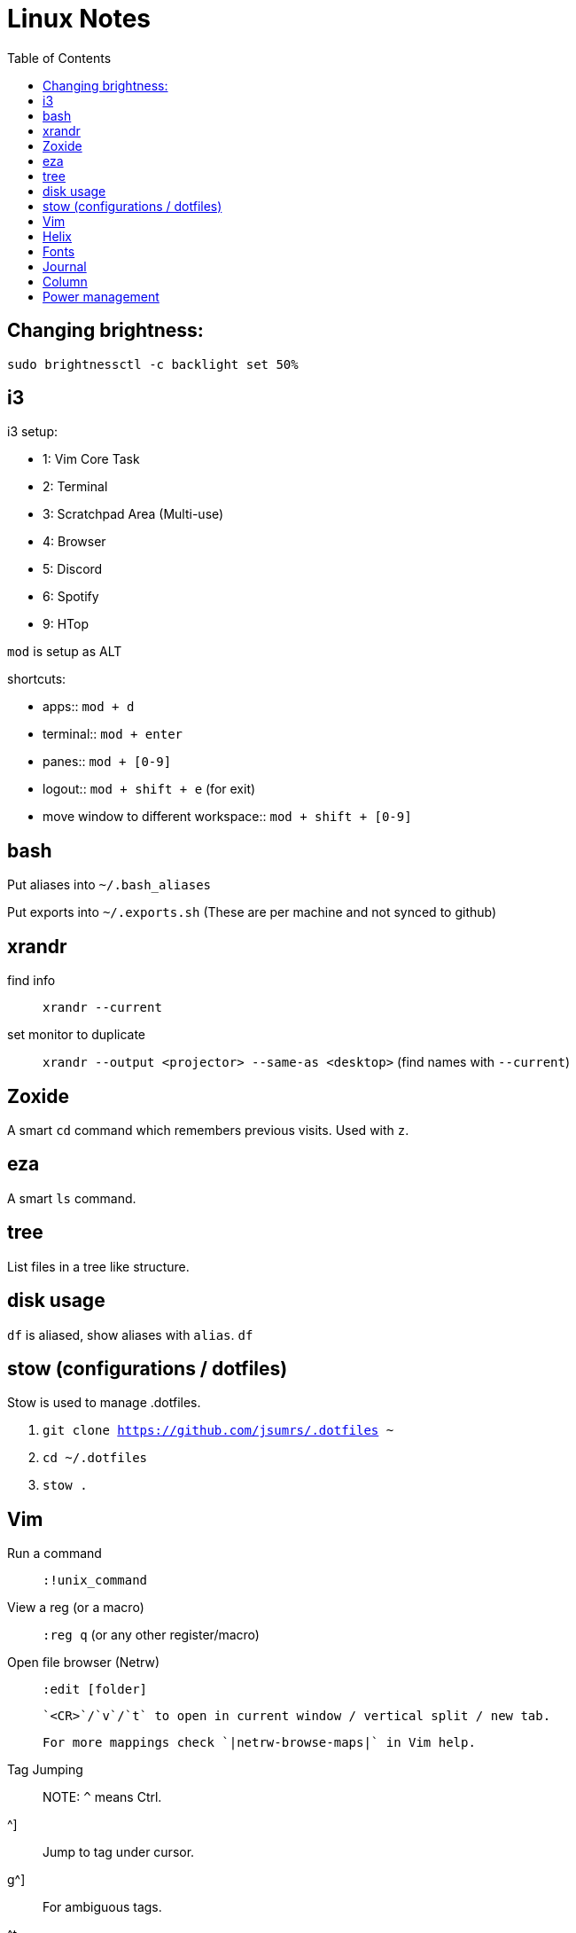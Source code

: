 = Linux Notes
:toc: left

== Changing brightness:

`sudo brightnessctl -c backlight set 50%`

== i3

.i3 setup:
* 1: Vim Core Task
* 2: Terminal
* 3: Scratchpad Area (Multi-use)
* 4: Browser
* 5: Discord
* 6: Spotify
* 9: HTop

`mod` is setup as ALT

.shortcuts:
* apps:: `mod + d`
* terminal:: `mod + enter`
* panes:: `mod + [0-9]`
* logout:: `mod + shift + e` (for exit)
* move window to different workspace:: `mod + shift + [0-9]`

== bash

Put aliases into `~/.bash_aliases`

Put exports into `~/.exports.sh` (These are per machine and not synced to github)

== xrandr

find info::
  `xrandr --current`

set monitor to duplicate::
  `xrandr --output <projector> --same-as <desktop>` (find names with `--current`)

== Zoxide

A smart `cd` command which remembers previous visits.
Used with `z`.

== eza

A smart `ls` command.

== tree

List files in a tree like structure.

== disk usage

`df` is aliased, show aliases with `alias`.
`df`

== stow (configurations / dotfiles)

Stow is used to manage .dotfiles.

. `git clone https://github.com/jsumrs/.dotfiles ~`
. `cd ~/.dotfiles`
. `stow .`

== Vim

Run a command:: `:!unix_command`
View a reg (or a macro):: `:reg q` (or any other register/macro)
Open file browser (Netrw)::
  `:edit [folder]`
+
  `<CR>`/`v`/`t` to open in current window / vertical split / new tab.
+
  For more mappings check `|netrw-browse-maps|` in Vim help.

Tag Jumping::
  NOTE: `^` means Ctrl.
+
  +^]+:: Jump to tag under cursor.
  +g^]+:: For ambiguous tags.
  +^t+:: Jump back up tag stack.

Autocomplete::
  NOTE: `<CR>` means Enter, not Ctrl-R.
+
  `+^x^n+`:: Current file keywords.
  `+^x^f+`:: Filenames.
  `+^x^]+`:: Tags.
  `+^n+`:: From 'complete' option sources. // `+^n+` is fine, ^n alone rarely problematic

Surround word in quotes::
  `caw""<Esc>P` (change a word, type quotes, escape, paste)

== Helix

Modal editor inspired by Vim. Uses `[object][action]` syntax instead of Vim's `[action][object]`.

To change formatting options:

. Install the appropriate formatter (e.g., `clang-format` for C\+\+).
. Edit `+~/.config/helix/languages.toml+`. See https://docs.helix-editor.com/languages.html[Setup Guide].
. Example for C\+\+ to use WebKit style with +clang-format+:
+
[source,toml]
----
[[language]]
name = "cpp"
formatter = { command = "clang-format", args = ["--style=WebKit"] }
----

== Fonts

TTF Fonts are installed to `/usr/share/fonts/TrueType`

Reload fonts::
  `fc-cache -f -v` (force, verbose)

List fonts::
  `fc-list`

== Journal

Journal entries are encrypted. Mount `~/.crypt_notes` to `~/Thoughts`:
`gocryptfs $HOME/.crypt_notes $HOME/Thoughts`

Unmount after::
  `fusermount -u ~/Thoughts`

== Column

`column` can align text. Useful for comments or code.
Example from `~/.vimrc`:

[source,vimscript]
----
"------ Mechanical Changes -----
set number relativenumber " Relative line numbers
set tabstop=4             " 1 tab = 4 spaces 
set shiftwidth=4          " Number of spaces to use for each step of (auto)indent
set expandtab             " Convert tabs to spaces
set smartindent           " Enable smart autoindenting when starting a new line
set scrolloff=10          " Keep at least 10 lines above and below cursor while scrolling
set sidescrolloff=10      " Keep at least 10 lines above and below the cursor in 
set ignorecase            " Ignore case when searching
set smartcase             " Searching is case-sensitive only if the pattern contains uppercase chars
----

== Power management

tlp for power optimization::
  `sudo tlp-stat -s` (status, short)

powertop for power monitoring::
  `sudo powertop`
